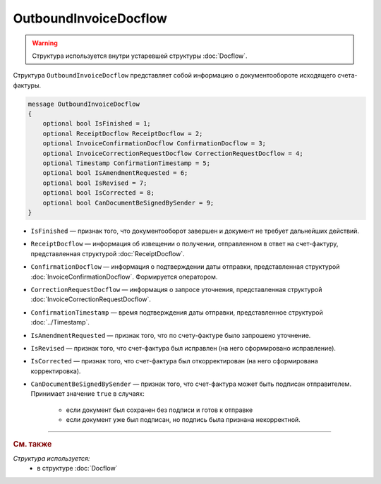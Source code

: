 OutboundInvoiceDocflow
======================

.. warning::
	Структура используется внутри устаревшей структуры :doc:`Docflow`.

Структура ``OutboundInvoiceDocflow`` представляет собой информацию о документообороте исходящего счета-фактуры.

.. code-block:: protobuf

   message OutboundInvoiceDocflow
   {
       optional bool IsFinished = 1;
       optional ReceiptDocflow ReceiptDocflow = 2;
       optional InvoiceConfirmationDocflow ConfirmationDocflow = 3;
       optional InvoiceCorrectionRequestDocflow CorrectionRequestDocflow = 4;
       optional Timestamp ConfirmationTimestamp = 5;
       optional bool IsAmendmentRequested = 6;
       optional bool IsRevised = 7;
       optional bool IsCorrected = 8;
       optional bool CanDocumentBeSignedBySender = 9;
   }

- ``IsFinished`` — признак того, что документооборот завершен и документ не требует дальнейших действий.
- ``ReceiptDocflow`` — информация об извещении о получении, отправленном в ответ на счет-фактуру, представленная структурой :doc:`ReceiptDocflow`.
- ``ConfirmationDocflow`` — информация о подтверждении даты отправки, представленная структурой :doc:`InvoiceConfirmationDocflow`. Формируется оператором.
- ``CorrectionRequestDocflow`` — информация о запросе уточнения, представленная структурой :doc:`InvoiceCorrectionRequestDocflow`.
- ``ConfirmationTimestamp`` — время подтверждения даты отправки, представленное структурой :doc:`../Timestamp`.
- ``IsAmendmentRequested`` — признак того, что по счету-фактуре было запрошено уточнение.
- ``IsRevised`` — признак того, что счет-фактура был исправлен (на него сформировано исправление).
- ``IsCorrected`` — признак того, что счет-фактура был откорректирован (на него сформирована корректировка).
- ``CanDocumentBeSignedBySender`` — признак того, что счет-фактура может быть подписан отправителем. Принимает значение ``true`` в случаях:

   - если документ был сохранен без подписи и готов к отправке
   - если документ уже был подписан, но подпись была признана некорректной.

----

.. rubric:: См. также

*Структура используется:*
	- в структуре :doc:`Docflow`
